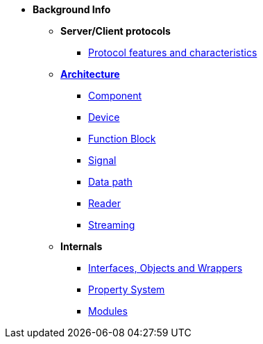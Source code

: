 * *Background Info*
** **Server/Client protocols**
*** xref:protocol_features_characteristics.adoc[Protocol features and characteristics]
** xref:opendaq_architecture.adoc[*Architecture*]
*** xref:components.adoc[Component]
*** xref:device.adoc[Device]
*** xref:function_blocks.adoc[Function Block]
*** xref:signals.adoc[Signal]
*** xref:data_path.adoc[Data path]
*** xref:readers.adoc[Reader]
*** xref:streaming.adoc[Streaming]
// *** xref:packets.adoc[(TODO) Packet]
** *Internals*
*** xref:interfaces_objects_wrappers.adoc[Interfaces, Objects and Wrappers]
*** xref:property_system.adoc[Property System]
*** xref:modules.adoc[Modules]
